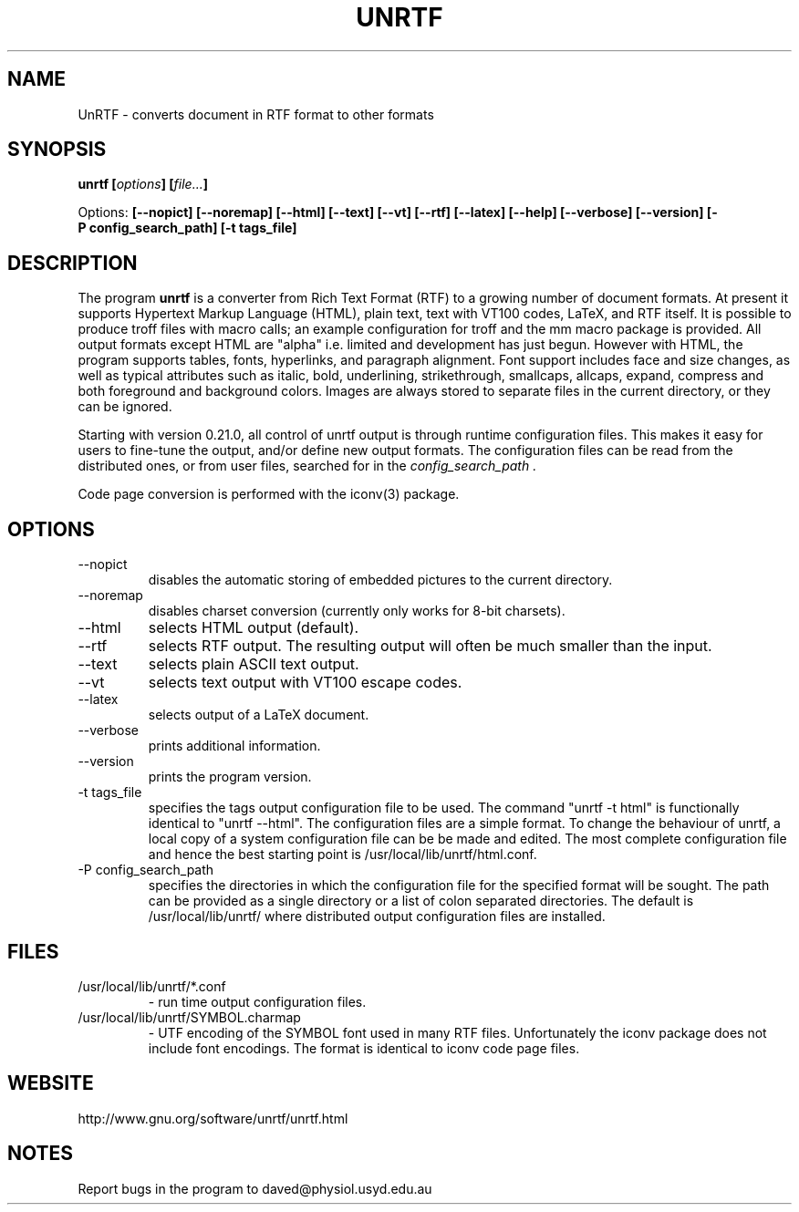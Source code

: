 .\" Copyright (C) 2000,2001,2004 by Zachary Smith
.\"
.\" Permission is granted to redistribute this file with UnRTF.
.\"
.TH UNRTF "GNU UnRTF 0.21.0"
.SH NAME
UnRTF \- converts document in RTF format to other formats
.SH SYNOPSIS
.BI "unrtf [" options "] [" file... ]
.br
.sp
Options: 
.BI [\-\-nopict]
.BI [\-\-noremap]
.BI [\-\-html]
.BI [\-\-text]
.BI [\-\-vt]
.BI [\-\-rtf]
.BI [\-\-latex]
.BI [\-\-help]
.BI [\-\-verbose]
.BI [\-\-version]
.BI [\-P\ config_search_path]
.BI [\-t\ tags_file]
.br
.SH DESCRIPTION
The program
.B unrtf
is a converter from Rich Text Format (RTF) to a growing number
of document formats. At present it supports
Hypertext Markup Language (HTML), plain text, text with VT100 codes,
LaTeX, and RTF itself.
It is possible to produce troff files with macro calls; an example configuration
for troff and the mm macro package is provided.
All output formats except HTML are "alpha" i.e. limited and development
has just begun.
However with HTML, the program supports tables, fonts, 
hyperlinks, and paragraph alignment. Font support includes
face and size changes, as well as 
typical attributes such as italic, bold, 
underlining, strikethrough, smallcaps, allcaps, expand, compress
and both foreground and background colors.
Images are always stored to separate files in the current
directory, or they can be ignored.
.P
Starting with version 0.21.0, all control of unrtf output is through
runtime configuration files.  This makes it easy for users to fine-tune the
output, and/or define new output formats.  The configuration files can
be read from the distributed ones, or from user files, searched for in the 
.I config_search_path .
.P
Code page conversion is performed with the iconv(3) package.
.SH OPTIONS
.TP
\-\-nopict 
disables the automatic storing of embedded pictures to
the current directory.
.TP
\-\-noremap
disables charset conversion (currently only works for 8-bit charsets).
.TP
\-\-html
selects HTML output (default).
.TP
\-\-rtf
selects RTF output.  The resulting output will often be much smaller
than the input.
.TP
\-\-text
selects plain ASCII text output.
.TP
\-\-vt
selects text output with VT100 escape codes.
.TP
\-\-latex
selects output of a LaTeX document.
.TP
\-\-verbose 
prints additional information.
.TP
\-\-version 
prints the program version.
.TP
\-t tags_file
specifies the tags output configuration file to be used. The command
"unrtf -t html" is functionally identical to "unrtf --html".  The
configuration files are a simple format.  To change the behaviour of
unrtf, a local copy of a system configuration file can be be made and
edited.  The most complete configuration file and hence the best starting
point is /usr/local/lib/unrtf/html.conf.
.TP
\-P config_search_path
specifies the directories in which the configuration file for the specified
format will be sought.  The path can be provided as a single directory
or a list of colon separated directories. 
The default is /usr/local/lib/unrtf/ where distributed output
configuration files are installed.
.SH FILES
.TP
/usr/local/lib/unrtf/*.conf
- run time output configuration files.
.TP
/usr/local/lib/unrtf/SYMBOL.charmap
- UTF encoding of the SYMBOL font
used in many RTF files.  Unfortunately the iconv package does not include
font encodings.  The format is identical to iconv code page files.
.SH WEBSITE
http://www.gnu.org/software/unrtf/unrtf.html
.SH NOTES
Report bugs in the program to daved@physiol.usyd.edu.au
